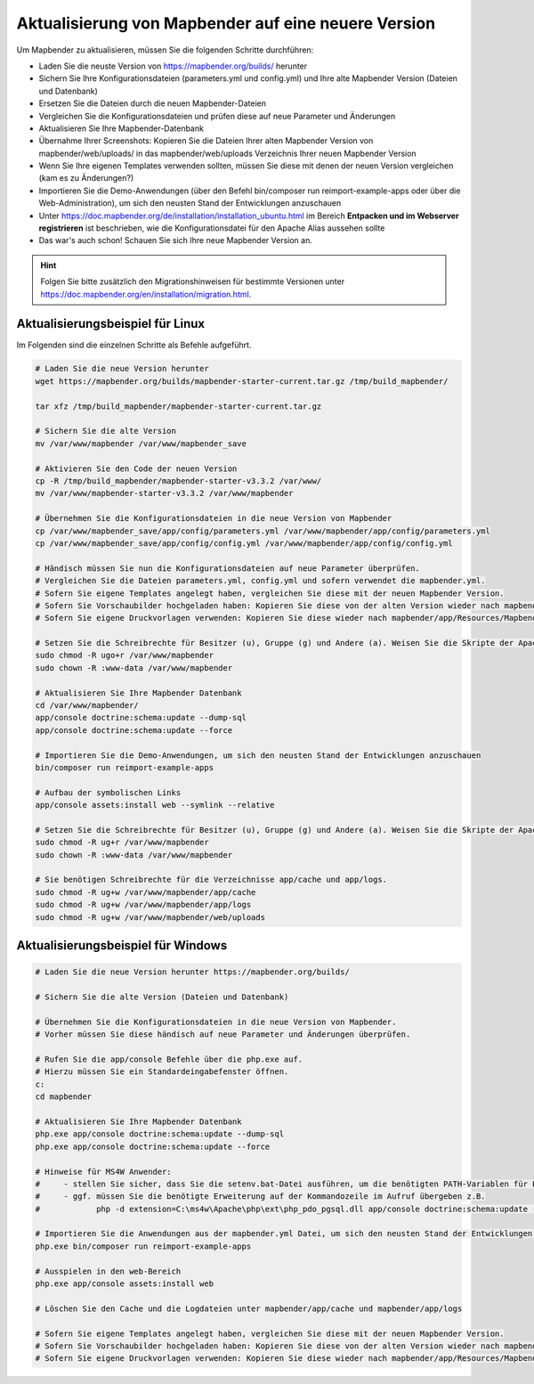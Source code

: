 .. _installation_update_de:

Aktualisierung von Mapbender auf eine neuere Version
====================================================

Um Mapbender zu aktualisieren, müssen Sie die folgenden Schritte durchführen:

* Laden Sie die neuste Version von https://mapbender.org/builds/ herunter
* Sichern Sie Ihre Konfigurationsdateien (parameters.yml und config.yml) und Ihre alte Mapbender Version (Dateien und Datenbank)
* Ersetzen Sie die Dateien durch die neuen Mapbender-Dateien
* Vergleichen Sie die Konfigurationsdateien und prüfen diese auf neue Parameter und Änderungen
* Aktualisieren Sie Ihre Mapbender-Datenbank
* Übernahme Ihrer Screenshots: Kopieren Sie die Dateien Ihrer alten Mapbender Version von mapbender/web/uploads/ in das mapbender/web/uploads Verzeichnis Ihrer neuen Mapbender Version
* Wenn Sie Ihre eigenen Templates verwenden sollten, müssen Sie diese mit denen der neuen Version vergleichen (kam es zu Änderungen?)
* Importieren Sie die Demo-Anwendungen (über den Befehl bin/composer run reimport-example-apps oder über die Web-Administration), um sich den neusten Stand der Entwicklungen anzuschauen
* Unter https://doc.mapbender.org/de/installation/installation_ubuntu.html im Bereich **Entpacken und im Webserver registrieren** ist beschrieben, wie die Konfigurationsdatei für den Apache Alias aussehen sollte
* Das war's auch schon! Schauen Sie sich Ihre neue Mapbender Version an.

.. hint::
    
    Folgen Sie bitte zusätzlich den Migrationshinweisen für bestimmte Versionen unter https://doc.mapbender.org/en/installation/migration.html.


Aktualisierungsbeispiel für Linux
------------------------------------
Im Folgenden sind die einzelnen Schritte als Befehle aufgeführt.

.. code-block:: bash

 # Laden Sie die neue Version herunter
 wget https://mapbender.org/builds/mapbender-starter-current.tar.gz /tmp/build_mapbender/
 
 tar xfz /tmp/build_mapbender/mapbender-starter-current.tar.gz
 
 # Sichern Sie die alte Version
 mv /var/www/mapbender /var/www/mapbender_save
 
 # Aktivieren Sie den Code der neuen Version
 cp -R /tmp/build_mapbender/mapbender-starter-v3.3.2 /var/www/
 mv /var/www/mapbender-starter-v3.3.2 /var/www/mapbender
 
 # Übernehmen Sie die Konfigurationsdateien in die neue Version von Mapbender
 cp /var/www/mapbender_save/app/config/parameters.yml /var/www/mapbender/app/config/parameters.yml
 cp /var/www/mapbender_save/app/config/config.yml /var/www/mapbender/app/config/config.yml 
 
 # Händisch müssen Sie nun die Konfigurationsdateien auf neue Parameter überprüfen.
 # Vergleichen Sie die Dateien parameters.yml, config.yml und sofern verwendet die mapbender.yml.
 # Sofern Sie eigene Templates angelegt haben, vergleichen Sie diese mit der neuen Mapbender Version.
 # Sofern Sie Vorschaubilder hochgeladen haben: Kopieren Sie diese von der alten Version wieder nach mapbender/web/uploads.
 # Sofern Sie eigene Druckvorlagen verwenden: Kopieren Sie diese wieder nach mapbender/app/Resources/MapbenderPrintBundle/templates/.

 # Setzen Sie die Schreibrechte für Besitzer (u), Gruppe (g) und Andere (a). Weisen Sie die Skripte der Apache Gruppe (www-data) zu.
 sudo chmod -R ugo+r /var/www/mapbender
 sudo chown -R :www-data /var/www/mapbender

 # Aktualisieren Sie Ihre Mapbender Datenbank
 cd /var/www/mapbender/
 app/console doctrine:schema:update --dump-sql
 app/console doctrine:schema:update --force

 # Importieren Sie die Demo-Anwendungen, um sich den neusten Stand der Entwicklungen anzuschauen
 bin/composer run reimport-example-apps

 # Aufbau der symbolischen Links
 app/console assets:install web --symlink --relative
 
 # Setzen Sie die Schreibrechte für Besitzer (u), Gruppe (g) und Andere (a). Weisen Sie die Skripte der Apache Gruppe (www-data) zu.
 sudo chmod -R ug+r /var/www/mapbender
 sudo chown -R :www-data /var/www/mapbender

 # Sie benötigen Schreibrechte für die Verzeichnisse app/cache und app/logs.
 sudo chmod -R ug+w /var/www/mapbender/app/cache
 sudo chmod -R ug+w /var/www/mapbender/app/logs
 sudo chmod -R ug+w /var/www/mapbender/web/uploads


Aktualisierungsbeispiel für Windows
------------------------------------
 
.. code-block:: bash

 # Laden Sie die neue Version herunter https://mapbender.org/builds/
  
 # Sichern Sie die alte Version (Dateien und Datenbank)
 
 # Übernehmen Sie die Konfigurationsdateien in die neue Version von Mapbender.
 # Vorher müssen Sie diese händisch auf neue Parameter und Änderungen überprüfen.
 
 # Rufen Sie die app/console Befehle über die php.exe auf.
 # Hierzu müssen Sie ein Standardeingabefenster öffnen.
 c:
 cd mapbender
 
 # Aktualisieren Sie Ihre Mapbender Datenbank
 php.exe app/console doctrine:schema:update --dump-sql
 php.exe app/console doctrine:schema:update --force
 
 # Hinweise für MS4W Anwender:
 #     - stellen Sie sicher, dass Sie die setenv.bat-Datei ausführen, um die benötigten PATH-Variablen für PHP zu setzen
 #     - ggf. müssen Sie die benötigte Erweiterung auf der Kommandozeile im Aufruf übergeben z.B. 
 #            php -d extension=C:\ms4w\Apache\php\ext\php_pdo_pgsql.dll app/console doctrine:schema:update --dump-sql
  
 # Importieren Sie die Anwendungen aus der mapbender.yml Datei, um sich den neusten Stand der Entwicklungen anzuschauen
 php.exe bin/composer run reimport-example-apps

 # Ausspielen in den web-Bereich
 php.exe app/console assets:install web

 # Löschen Sie den Cache und die Logdateien unter mapbender/app/cache und mapbender/app/logs

 # Sofern Sie eigene Templates angelegt haben, vergleichen Sie diese mit der neuen Mapbender Version.
 # Sofern Sie Vorschaubilder hochgeladen haben: Kopieren Sie diese von der alten Version wieder nach mapbender/web/uploads.
 # Sofern Sie eigene Druckvorlagen verwenden: Kopieren Sie diese wieder nach mapbender/app/Resources/MapbenderPrintBundle/templates/



